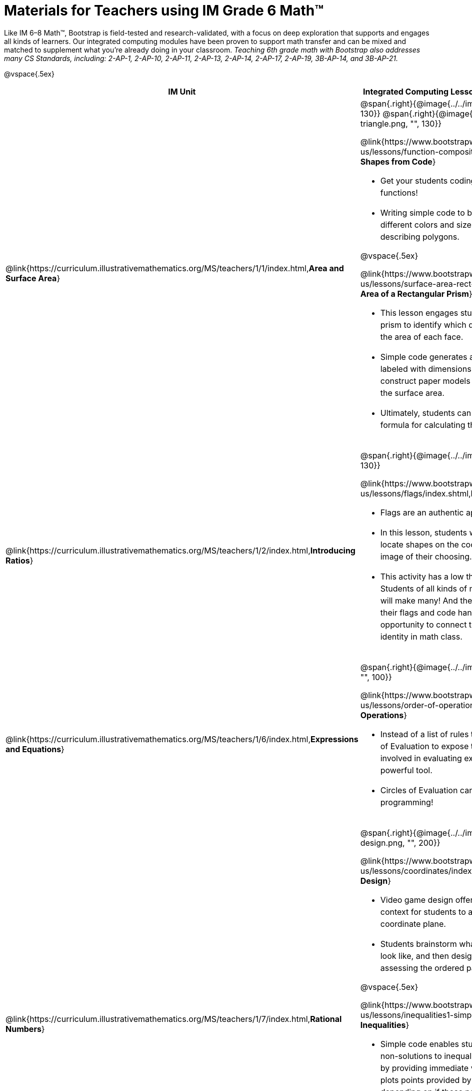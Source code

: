 = Materials for Teachers using IM Grade 6 Math™

++++
<style>
@import url("../../../../lib/alignment.css");

/* add space to the bottom of every LI, and the last list of each TD */
tr li {margin-bottom: 0.5rem; }
tr li p { line-height: 1.5rem; }
tr div.ulist:last-of-type { padding-bottom: 0.2in; }
</style>
++++

Like IM 6–8 Math™, Bootstrap is field-tested and research-validated, with a focus on deep exploration that supports and engages all kinds of learners.  Our integrated computing modules have been proven to support math transfer and can be mixed and matched to supplement what you’re already doing in your classroom. __Teaching 6th grade math with Bootstrap also addresses many CS Standards, including: 2-AP-1, 2-AP-10, 2-AP-11, 2-AP-13, 2-AP-14, 2-AP-17, 2-AP-19, 3B-AP-14, and 3B-AP-21.__

@vspace{.5ex}

[.alignment, cols="1a,6a", stripes="none",options="header"]
|===
| *IM Unit*
| *Integrated Computing Lessons that can extend the IM Unit*


| @link{https://curriculum.illustrativemathematics.org/MS/teachers/1/1/index.html,*Area and Surface Area*}
| @span{.right}{@image{../../images/function-polygon.png, "", 130}}
@span{.right}{@image{../../images/function-triangle.png, "", 130}}


@link{https://www.bootstrapworld.org/materials/latest/en-us/lessons/function-composition/index.shtml,*Making Shapes from Code*}

- Get your students coding with highly motivational image functions!
- Writing simple code to build a wide range of shapes of different colors and sizes reinforces vocabulary for describing polygons.

@vspace{.5ex}

@link{https://www.bootstrapworld.org/materials/latest/en-us/lessons/surface-area-rect-prism/index.shtml,*Surface Area of a Rectangular Prism*}

- This lesson engages students in analyzing a rectangular prism to identify which dimensions are needed to find the area of each face.
- Simple code generates a printable set of rectangles labeled with dimensions. Students use printouts to construct paper models of their prisms and calculate the surface area.
- Ultimately, students can use their model to generate a formula for calculating the surface area of a prism.

| @link{https://curriculum.illustrativemathematics.org/MS/teachers/1/2/index.html,*Introducing Ratios*}
| @span{.right}{@image{../../images/making-flags.png, "", 130}}

@link{https://www.bootstrapworld.org/materials/latest/en-us/lessons/flags/index.shtml,*Making Flags*}

- Flags are an authentic application for ratios and scaling!
- In this lesson, students write code both to scale and locate shapes on the coordinate grid to recreate an image of their choosing.
- This activity has a low threshold and a high ceiling. Students of all kinds of minds love building flags - some will make many! And they take great pride in seeing their flags and code hanging on classroom walls, a rare opportunity to connect to and share pride in their identity in math class.

| @link{https://curriculum.illustrativemathematics.org/MS/teachers/1/6/index.html,*Expressions and Equations*}

| @span{.right}{@image{../../images/order-of-operations.png, "", 100}}

@link{https://www.bootstrapworld.org/materials/latest/en-us/lessons/order-of-operations/index.shtml,*Order of Operations*}

- Instead of a list of rules to memorize, we use the Circles of Evaluation to expose the structure of the math involved in evaluating expressions. Check it out! It’s a powerful tool.
- Circles of Evaluation can be used without any programming!

| @link{https://curriculum.illustrativemathematics.org/MS/teachers/1/7/index.html,*Rational Numbers*}
| @span{.right}{@image{../../images/coords-and-game-design.png, "", 200}}

@link{https://www.bootstrapworld.org/materials/latest/en-us/lessons/coordinates/index.shtml,*Coordinates and Game Design*}

- Video game design offers an exciting and relevant new context for students to apply their knowledge of the coordinate plane.
- Students brainstorm what they want their own game to look like, and then design a screenshot of that game by assessing the ordered pair location of each character.

@vspace{.5ex}

@link{https://www.bootstrapworld.org/materials/latest/en-us/lessons/inequalities1-simple/index.shtml, *Simple Inequalities*}

- Simple code enables students to test solutions and non-solutions to inequalities, concretizing the concept by providing immediate visual feedback. The computer plots points provided by students in either green or red, depending on if those points make the inequality true or false.
- An extension of this lesson (which does involve _compound_ inequalities) is our @link{https://bootstrapworld.org/materials/latest/en-us/courses/algebra-pyret/lessons/inequalities3-sam/index.shtml,*Sam the Butterfly*} lesson, where students use inequalities to define the boundaries that will keep a video game character on screen.

| @link{https://curriculum.illustrativemathematics.org/MS/teachers/1/8/index.html,*Datasets and Distributions*}
|

@link{https://www.bootstrapworld.org/materials/fall2021/en-us/courses/data-science/lessons/measures-of-center/index.shtml,*Measures of Center*}

@span{.right}{@image{../../images/measures-of-spread.png, "", 180}}

- Simple code returns the mean, median, and mode(s) for any real world dataset, allowing for meaningful conversations about why we have to think carefully about which measure of center best represents a given dataset.

@vspace{.5ex}

@link{https://www.bootstrapworld.org/materials/fall2020/en-us/courses/data-science/lessons/ds-measures-of-spread/index.shtml,*Spread of a Dataset*}

- Simple code generates 5-number summaries, box plots and/or histograms for any dataset, connecting this generally abstract concept to real world analysis.


|===

[.footer]
--
Excited to learn more? @link{http://bootstrapworld.org/materials/, Our materials} are free of charge, and we love training teachers to use them! @link{https://www.bootstrapworld.org/workshops/index.shtml, Sign up for a workshop} today!

[.funders]
Created with support from: @image{../../../../lib/images/nsf.png}

www.BootstrapWorld.org  |  contact@BootstrapWorld.org
--

